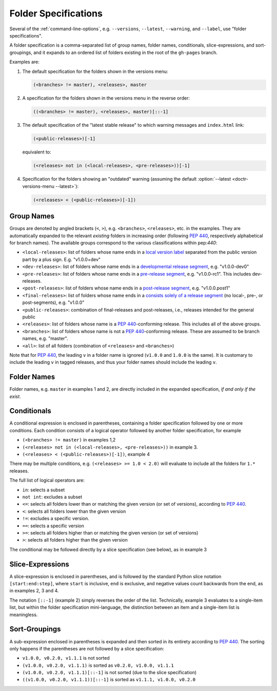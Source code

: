 .. _folderspecs:

=====================
Folder Specifications
=====================

Several of the :ref:`command-line-options`, e.g. ``--versions``, ``--latest``,
``--warning``, and ``--label``, use "folder specifications".

A folder specification is a comma-separated list of group names, folder names,
conditionals, slice-expressions, and sort-groupings, and it expands to an
ordered list of folders existing in the root of the ``gh-pages`` branch.

Examples are:

1. The default specification for the folders shown in the versions menu:

   .. code-block:: shell

       (<branches> != master), <releases>, master

2. A specification for the folders shown in the versions menu in the reverse order:

   .. code-block:: shell

       ((<branches> != master), <releases>, master)[::-1]

3. The default specification of the "latest stable release" to which warning
   messages and ``index.html`` link:

   .. code-block:: shell

       (<public-releases>)[-1]

   equivalent to:

   .. code-block:: shell

       (<releases> not in (<local-releases>, <pre-releases>))[-1]

4. Specification for the folders showing an "outdated" warning (assuming the
   default :option:`--latest <doctr-versions-menu --latest>`):

   .. code-block:: shell

       (<releases> < (<public-releases>)[-1])



Group Names
-----------

Groups are denoted by angled brackets (``<``, ``>``), e.g. ``<branches>``,
``<releases>``, etc. in the examples. They are automatically expanded to the
relevant *existing* folders in increasing order (following :pep:`440`,
respectively alphabetical for branch names). The available
groups correspond to the various classifications within pep:`440`:

* ``<local-releases>``: list of folders whose name ends in a `local version label`_ separated from the public version part by a plus sign. E.g. "v1.0.0+dev"
* ``<dev-releases>``:  list of folders whose name ends in a `developmental release segment`_, e.g. "v1.0.0-dev0"
* ``<pre-releases>``:  list of folders whose name ends in a `pre-release segment`_, e.g. "v1.0.0-rc1". This includes dev-releases.
* ``<post-releases>``: list of folders whose name ends in a `post-release segment`_, e.g. "v1.0.0.post1"
* ``<final-releases>``: list of folders whose name ends in a `consists solely of a release segment`_ (no local-, pre-, or post-segments), e.g. "v1.0.0"
* ``<public-releases>``: combination of final-releases and post-releases, i.e., releases intended for the general public
* ``<releases>``: list of folders whose name is a :pep:`440`-conforming release. This includes all of the above groups.
* ``<branches>``: list of folders whose name is not a :pep:`440`-conforming release. These are assumed to be branch names, e.g. "master".
* ``<all>``: list of all folders (combination of ``<releases>`` and ``<branches>``)

.. _local version label: https://www.python.org/dev/peps/pep-0440/#local-version-identifiers
.. _developmental release segment: https://www.python.org/dev/peps/pep-0440/#developmental-releases
.. _pre-release segment: https://www.python.org/dev/peps/pep-0440/#pre-releases
.. _consists solely of a release segment: https://www.python.org/dev/peps/pep-0440/#final-releases
.. _post-release segment: https://www.python.org/dev/peps/pep-0440/#post-releases

Note that for :pep:`440`, the leading ``v`` in a folder name is ignored
(``v1.0.0`` and ``1.0.0`` is the same). It is customary to include the leading
``v`` in tagged releases, and thus your folder names should include the leading
``v``.


Folder Names
------------

Folder names, e.g. ``master`` in examples 1 and 2, are directly included in the
expanded specification, *if and only if the exist*.


Conditionals
------------

A conditional expression is enclosed in parentheses, containing a folder
specification followed by one or more conditions. Each condition consists of a
logical operator followed by another folder specification, for example

* ``(<branches> != master)`` in examples 1,2
* ``(<releases> not in (<local-releases>, <pre-releases>))`` in example 3.
* ``(<releases> < (<public-releases>)[-1])``, example 4

There may be multiple conditions, e.g. ``(<releases> >= 1.0 < 2.0)`` will
evaluate to include all the folders for ``1.*`` releases.

The full list of logical operators are:

* ``in``: selects a subset
* ``not int``: excludes a subset
* ``<=``: selects all folders lower than or matching the given version (or set of versions), according to :pep:`440`.
* ``<``:  selects all folders lower than the given version
* ``!=``: excludes a specific version.
* ``==``: selects a specific version
* ``>=``: selects all folders higher than or matching the given version (or set of versions)
* ``>``: selects all folders higher than the given version

The conditional may be followed directly by a slice specification (see below),
as in example 3

Slice-Expressions
-----------------

A slice-expression is enclosed in parentheses, and is followed by the standard
Python slice notation ``[start:end:step]``, where ``start`` is inclusive,
``end`` is exclusive, and negative values count backwards from the end, as in
examples 2, 3 and 4.

The notation ``[::-1]`` (example 2) simply reverses the order of the list.
Technically, example 3 evaluates to a single-item list, but within the folder
specification mini-language, the distinction between an item and a single-item
list is meaningless.


Sort-Groupings
--------------

A sub-expression enclosed in parentheses is expanded and then sorted
in its entirety according to :pep:`440`. The sorting only happens if the
parentheses are not followed by a slice specification:

* ``v1.0.0, v0.2.0, v1.1.1`` is not sorted
* ``(v1.0.0, v0.2.0, v1.1.1)`` is sorted as ``v0.2.0, v1.0.0, v1.1.1``
* ``(v1.0.0, v0.2.0, v1.1.1)[::-1]`` is not sorted (due to the slice specification)
* ``((v1.0.0, v0.2.0, v1.1.1))[::-1]`` is sorted as ``v1.1.1, v1.0.0, v0.2.0``
